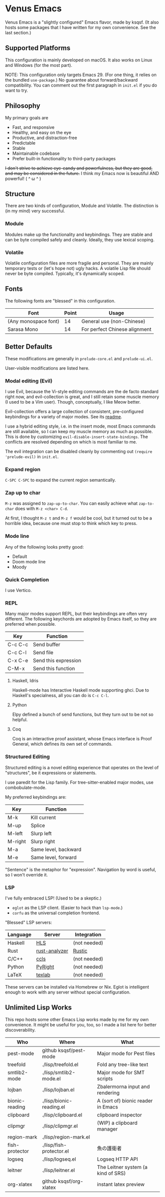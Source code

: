 * Venus Emacs

[[./venus.jpg]]

Venus Emacs is a "slightly configured" Emacs flavor, made by
ksqsf. (It also hosts some packages that I have written for my own
convenience. See the last section.)

** Supported Platforms

This configuration is mainly developed on macOS.  It also works on
Linux and Windows (for the most part).

NOTE: This configuration only targets Emacs 29.  (For one thing, it
relies on the bundled =use-package=.)  No guarantee about
forward/backward compatibility.  You can comment out the first
paragraph in =init.el= if you do want to try.

** Philosophy

My primary goals are

- Fast, and responsive
- Healthy, and easy on the eye
- Productive, and distraction-free
- Predictable
- Stable
- Maintainable codebase
- Prefer built-in functionality to third-party packages


+I don't strive to achieve eye-candy and powerfulness, but they are
good, and may be considered in the future.+ I think my Emacs now is
beautiful AND powerful! ( ^ ω ^ )

** Structure

There are two kinds of configuration, Module and Volatile.  The
distinction is (in my mind) very successful.

*** Module

Modules make up the functionality and keybindings.  They are stable
and can be byte compiled safely and cleanly.  Ideally, they use
lexical scoping.

*** Volatile

Volatile configuration files are more fragile and personal.  They are
mainly temporary tests or (let's hope not) ugly hacks.  A volatile
Lisp file should never be byte compiled.  Typically, it's dynamically
scoped.

** Fonts

The following fonts are "blessed" in this configuration.

| Font                 | Point | Usage                         |
|----------------------+-------+-------------------------------|
| (Any monospace font) |    14 | General use (non-Chinese)     |
| Sarasa Mono          |    14 | For perfect Chinese alignment |

** Better Defaults

These modifications are generally in =prelude-core.el= and
=prelude-ui.el=.

User-visible modifications are listed here.

*** Modal editing (Evil)

I use Evil, because the Vi-style editing commands are the de facto
standard right now, and evil-collection is great, and I still retain
some muscle memory (I used to be a Vim user).  Though, conceptually, I
like Meow better.

Evil-collection offers a large collection of consistent,
pre-configured keybindings for a variety of major modes.  See its
[[https://github.com/emacs-evil/evil-collection][readme]].

I use a hybrid editing style, i.e. in the insert mode, most Emacs
commands are still available, so I can keep my muscle memory as much
as possible.  This is done by customizing
=evil-disable-insert-state-bindings=.  The conflicts are resolved
depending on which is most familiar to me.

The evil integration can be disabled cleanly by commenting out
=(require 'prelude-evil)= in =init.el=.

*** Expand region

=C-SPC C-SPC= to expand the current region semantically.

*** Zap up to char

=M-z= was assigned to =zap-up-to-char=.  You can easily achieve what
=zap-to-char= does with =M-z <char> C-d=.

At first, I thought =M-z t= and =M-z f= would be cool, but it turned
out to be a horrible idea, because one must stop to think which key to
press.

*** Mode line

Any of the following looks pretty good:

- Default
- Doom mode line
- Moody

*** Quick Completion

I use Vertico.

*** REPL

Many major modes support REPL, but their keybindings are often
very different.  The following keychords are adopted by Emacs
itself, so they are preferred when possible.

| Key     | Function             |
|---------+----------------------|
| C-c C-c | Send buffer          |
| C-c C-l | Send file            |
| C-x C-e | Send this expression |
| C-M-x   | Send this function   |

**** Haskell, Idris

Haskell-mode has Interactive Haskell mode supporting ghci.  Due to
Haskell's specialness, all you can do is =C-c C-l=.

**** Python

Elpy defined a bunch of send functions, but they turn out to be not so
helpful.

**** Coq

Coq is an interactive proof assistant, whose Emacs interface is Proof
General, which defines its own set of commands.

*** Structured Editing

Structured editing is a novel editing experience that operates on the
level of "structures", be it expressions or statements.

I use paredit for the Lisp family.  For tree-sitter-enabled major
modes, use combobulate-mode.

My preferred keybindings are:

| Key     | Function             |
|---------+----------------------|
| M-k     | Kill current         |
| M-up    | Splice               |
| M-left  | Slurp left           |
| M-right | Slurp right          |
| M-a     | Same level, backward |
| M-e     | Same level, forward  |

"Sentence" is the metaphor for "expression". Navigation by word is
useful, so I won't override it.

*** LSP

I've fully embraced LSP! (Used to be a skeptic.)

- =eglot= as the LSP client. (Easier to hack than =lsp-mode=.)
- =corfu= as the universal completion frontend.


"Blessed" LSP servers:

| Language | Server        | Integration  |
|----------+---------------+--------------|
| Haskell  | [[https://github.com/haskell/haskell-language-server][HLS]]           | (not needed) |
| Rust     | [[https://github.com/rust-analyzer/rust-analyzer][rust-analyzer]] | [[https://github.com/brotzeit/rustic][Rustic]]       |
| C/C++    | [[https://github.com/MaskRay/ccls][ccls]]          | (not needed) |
| Python   | [[https://github.com/microsoft/pyright][PyRight]]       | (not needed) |
| LaTeX    | [[https://github.com/latex-lsp/texlab][texlab]]        | (not needed) |

These servers can be installed via Homebrew or Nix.  Eglot is
intelligent enough to work with any server without special
configuration.

** Unlimited Lisp Works
This repo hosts some other Emacs Lisp works made by me for my own
convenience. It might be useful for you, too, so I made a list here
for better discoverability.

| Who            | Where                    | What                               |
|----------------+--------------------------+------------------------------------|
| pest-mode      | github ksqsf/pest-mode   | Major mode for Pest files          |
| treefold       | ./lisp/treefold.el       | Fold any tree-like text            |
| smtlib2-mode   | ./lisp/smtlib2-mode.el   | Major mode for SMT scripts         |
| lojban         | ./lisp/lojban.el         | Zbalermorna input and rendering    |
| bionic-reading | ./lisp/bionic-reading.el | A (sort of) bionic reader in Emacs |
| clipboard      | ./lisp/clipboard.el      | clipboard inspector                |
| clipmgr        | ./lisp/clipmgr.el        | (WIP) a clipboard manager          |
| region-mark    | ./lisp/region-mark.el    |                                    |
| fish-protector | ./lisp/fish-protector.el | 魚の護衛者                         |
| logseq         | ./lisp/logseq.el         | Logseq HTTP API                    |
| leitner        | ./lisp/leitner.el        | The Leitner system (a kind of SRS) |
| org-xlatex     | github ksqsf/org-xlatex  | instant latex preview              |
